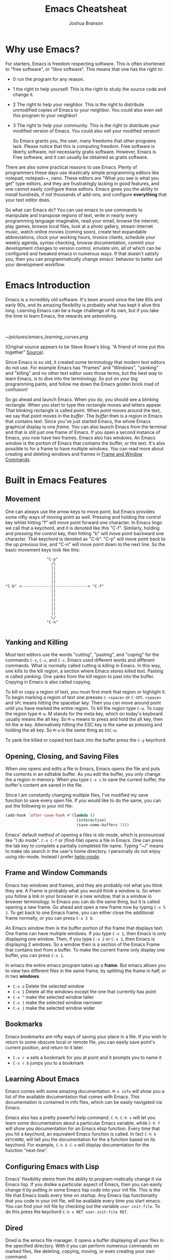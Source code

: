 #+TITLE:Emacs Cheatsheat
#+AUTHOR:Joshua Branson
#+LATEX_HEADER: \usepackage{lmodern}
#+LATEX_HEADER: \usepackage[QX]{fontenc}
#+OPTIONS: H:10 toc:nil

* Why use Emacs?

For starters, Emacs is freedom respecting software.  This is often shortened to "free software", or "libre software".  This means that one has the right to:
- 0 run the program for any reason.
- 1 the right to help yourself.
  This is the right to study the source code and change it.
- 2 The right to help your neighbor.
  This is the right to distribute unmodified copies of Emacs to your neighbor.  You could also even sell this program to your neighbor!
- 3 The right to help your community.
  This is the right to distribute your modified version of Emacs.  You could also sell your modified version!

  So Emacs grants you, the user, many freedoms that other programs lack.  Please notice that this is computing freedom.  Free software is liberty software, not necessarily gratis software.  However,  Emacs is Free software, and it can usually be obtained as gratis software.

There are also some practical reasons to use Emacs. Plenty of programmers these days use drastically simple programming editors like notepad, notepad++, nano.  These editors are "What you see is what you get" type editors, and they are frustratingly lacking in good features, and one cannot easily configure these editors.  Emacs gives you the ability to install hundreds, if not thousands of add-ons, and configure *everything* that your text editor does.

So what can Emacs do?  You can use emacs to use commands to manipulate and transpose regions of text, write in nearly every programming language imaginable, read your email, browse the internet, play games, browse local files, look at a photo gallery, stream internet music, watch online movies (coming soon), create text expandable abbreviations, clock your working hours, invoice clients, schedule your weekly agenda, syntax checking, browse documentation, commit your development changes to version control, emulate vim, all of which can be configured and tweaked emacs in numerous ways.  If that doesn't satisfy you, then you can programmatically change emacs' behavior to better suit your development workflow.

* Emacs Introduction
Emacs is a incredibly old software.  It's been around since the late 80s and early 90s, and its amazing flexibility is probably what has kept it alive this long.  Learning Emacs can be a huge challenge of its own, but if you take the time to learn Emacs, the rewards are astonishing.

\\
\\

[[~/pictures/emacs_learning_curves.png]]

(Original source appears to be Steve Rowe's blog. “A friend of mine put this together” [[https://blogs.msdn.microsoft.com/steverowe/2004/11/17/code-editor-learning-curves/][Source]]).


Since Emacs is so old, it created some terminology that modern text editors do not use.  For example Emacs has "Frames" and "Windows", "yanking" and "killing" and no other text editor uses those terms, but the best way to learn Emacs, is to dive into the terminology.  So put on your big programming pants, and follow me down the Emacs golden brick road of confusion!

So go ahead and launch Emacs. When you do, you should see a blinking rectangle.  When you start to type this rectangle moves and letters appear.  That blinking rectangle is called /point/.  When /point/ moves around the text, we say that point moves in the /buffer/.  The /buffer/ then is a region in Emacs that contains text.  Since you've just started Emacs, the whole Emacs graphical display is one /frame/.  You can also launch Emacs from the terminal and that is still just one frame of Emacs.  If you open a second instance of Emacs, you now have two frames.  Emacs also has windows.  An Emacs /window/ is the portion of Emacs that contains the buffer, or the text.  It's also possible to for a frame to have multiple windows.  You can read more about creating and deleting windows and frames in [[#frameAndWindow][Frame and Window Commands]].

* Built in Emacs Features
** Movement
One can always use the arrow keys to move point, but Emacs provides some nifty ways of moving point as well.  Pressing and holding the control key whilst hitting "f" will move point forward one character.  In Emacs lingo we call that a keychord, and it is denoted like this "C-f".  Similarly, holding and pressing the control key, then hitting "b" will move point backward one character.  That keychord is denoted as "C-b".  "C-p" will move point back to the up previous line, and "C-n" will move point down to the next line.  So the basic movement keys look like this:

#+BEGIN_EXAMPLE
                  "C-p"
                    /\
                    ||
                    ||
                    ||
                    ||
"C-b" <-------------||--------------> "C-f"
                    ||
                    ||
                    ||
                    ||
                    ||
                    ||
                    \/
                  "C-n"

#+END_EXAMPLE

** Yanking and Killing
Most text editors use the words "cutting", "pasting", and "coping" for the commands ~C-x~, ~C-v~, and ~C-c~.  Emacs used different words and different commands.  What is normally called cutting is /killing/ in Emacs.  In this way, one kills to the kill region, a section where Emacs stores killed text.  Pasting is called /yanking/.  One yanks from the kill region to past into the buffer.  Copying in Emacs is also called copying.

To kill or copy a region of text, you must first /mark/ that region or highlight it.  To begin marking a region of text one presses ~C-<space>~ or ~C-SPC~.  =<space>= and =SPC= means hitting the spacebar key.    Then you can move around point until you have marked the entire region.  To kill the region type ~C-w~.  To copy the region type ~M-w~.  M stands for the meta key, which on today's keyboard usually means the alt key.  So ~M-w~ means to press and hold the alt key, then hit the w key.  Alternatively hitting the ESC key is the same as pressing and holding the alt key.  So ~M-w~ is the same thing as ~ESC-w~.

To yank the killed or copied text back into the buffer press the ~C-y~ keychord.

** Opening, Closing, and Saving Files
When one opens and edits a file in Emacs, Emacs opens the file and puts the contents in an editable buffer.  As you edit the buffer, you only change the a region in memory.  When you type ~C-x s~ to save the current buffer, the buffer's content are saved in the file.

Since I am constantly changing multiple files, I've modified my save function to save every open file.  If you would like to do the same, you can put the following in your init file:

#+BEGIN_SRC emacs-lisp :exports code
(add-hook 'after-save-hook #'(lambda ()
                               (interactive)
                               (save-some-buffers 1)))
#+END_SRC

Emacs' default method of opening a files is ido mode, which is pronounced like "I do mode".  ~C-x C-f~ or (find-file) opens a file in Emacs.  One can press the tab key to complete a partially completed file name.  Typing "~/" means to make ido search in the user's home directory.  I personally do not enjoy using ido-mode. Instead I prefer [[#helmMode][helm-mode]].
** Frame and Window Commands
:PROPERTIES:
:CUSTOM_ID: frameAndWindow
:END:
Emacs has windows and frames, and they are probably not what you think they are.  A Frame is probably what you would think a window is.  So when you follow a link in your browser in a new window, that is a window in browser terminology.  In Emacs you can do the same thing, but it is called opening a new frame.  Go ahead and open a new frame now by typing ~C-x 5 2~.  To get back to one Emacs frame, you can either close the additional frame normally, or you can press ~C-x 5 0~.

An Emacs window then is the buffer portion of the frame that displays text.  One frame can have multiple windows.  If you type ~C-x 1~, then Emacs is only displaying one window.  Then, if you type ~C-x 2~ or ~C-x 3~, then Emacs is displaying 2 windows.  So a window then is a section of the Emacs Frame that contains text from a buffer.  To make the current frame only display one buffer, you can press ~C-x 1~.

In emacs the entire emacs program takes up a *frame*.  But emacs allows you to view two different files in the same frame, by splitting the frame in half, or in two *windows*.
  - =C-x o= Delete the selected window
  - =C-x 1= Delete all the windows except the one that currently has point
  - =C-x ^= make the selected window taller
  - =C-x {= make the selected window narrower
  - =C-x }= make the selected window wider
** Bookmarks
Emacs bookmarks are nifty ways of saving your place in a file.  If you wish to return to some obscure local or remote file, you can easily save point's current position, and return to it later.

  - =C-x r m=  sets a bookmark for you at point and it prompts you to name it
  - =C-x r b=  jumps you to a bookmark
** Learning About Emacs
Emacs comes with some amazing documentation.  ~M-x info~ will show you a list of the available documentation that comes with Emacs.  This documentation is contained in info files, which can be easily navigated via Emacs.

Emacs also has a pretty powerful help command:  ~C-h~.  ~C-h v~ will let you learn some documentation about a particular Emacs variable, while ~C-h f~ will show you documentation for an Emacs elisp function.  Every time that you hit a keychord, an equivalent Emacs function is called.  In fact ~C-h k KEYCHORD~, will tell you the documentation for the a function based on its keychord.  For example, ~C-h k C-n~ will display documentation for the function "next-line".

** Configuring Emacs with Lisp
Emacs' flexibility stems from the ability to program-matically change it via Emacs lisp.  If you dislike a particular aspect of Emacs, then you can easily change it by putting in some Emacs lisp code into your init file.  This is the file that Emacs loads every time on startup.  Any Emacs lisp functionality that you code in your init file, will be available every time you start emacs. You can find your init file by checking out the variable ~user-init-file~.  To do this press the keychord ~C-h v RET user-init-file RET~.
** Dired
Dired is the emacs file manager.  It opens a buffer displaying all your files in the specified directory.  With it you can perform numerous commands on marked files, like deleting, copying, moving, or even creating your own command.
*** Commands
  - ~n~ next line
  - ~p~ previous line
  - ~m~ mark the current file under point
  - ~% m REGEXP <RET>~  mark files based on a regular expression
*** Image Dired
You can also view images inside dired!  Mark the images you wish to view, then press C-t d (image-dired-display-thumbs). Alternatively, you could also just run the command M-x image-dired.
** Macros
A Macro is a remembered sequence of Emacs keychords that can be repeated.  This is useful to easily repeat complicated commands.  For example, I can write out the numbers 1 through a 100, if I hit 30 keys, and I could write the numbers 1 through 1,000 by typing 31 keys.

  - ~C-x (~ begin recording a keyboard macro
  - ~C-x )~ end recording a keyboard macro
  - ~C-x e~  performs the last created keyboard macro
** Narrowing
Narrowing commands make Emacs only display portions of the buffer, whilst hidding all other regions.  While Emacs is narrowed, all entered commands only affected the displayed regions.  This means any hidden area cannot be modified while Emacs is narrowed.  This is useful if you only want a macro to execute within a specific function.  Here are the relevant narrowing commands:

~C-x n <letter>~
   - ~d~ narrow to defun
   - ~r~ widen to region
   - ~s~ narrow to a org subtree
   - ~w~ widden to the whole buffer

A much better way to use the narrowing commands is just to make emacs guess what you want whenever you press "C-x n", and that's what the following snippet does.   I recommend that you put it in your .emacs file.  The code works by figuring out which narrowing command you want to use.  If point is currently in a definition, then the buffer will be narrowed to that definition.  If point is in an org-subtree, then the buffer will be narrowed to that subtree.

You can see the blog post where I found this code snippet [[http://endlessparentheses.com/emacs-narrow-or-widen-dwim.html][here.]]

  #+BEGIN_SRC emacs-lisp
    ;; Also set up narrow dwin
    (defun narrow-or-widen-dwim (p)
      "Widen if buffer is narrowed, narrow-dwim otherwise.
    Dwim means: region, org-src-block, org-subtree, or defun,
    whichever applies first. Narrowing to org-src-block actually
    calls `org-edit-src-code'.

    With prefix P, don't widen, just narrow even if buffer is
    already narrowed."
      (interactive "P")
      (declare (interactive-only))
      (cond ((and (buffer-narrowed-p) (not p)) (widen))
            ((region-active-p)
             (narrow-to-region (region-beginning) (region-end)))
            ((derived-mode-p 'org-mode)
             ;; `org-edit-src-code' is not a real narrowing
             ;; command. Remove this first conditional if you
             ;; don't want it.
             (cond ((ignore-errors (org-edit-src-code))
                    (delete-other-windows))
                   ((ignore-errors (org-narrow-to-block) t))
                   (t (org-narrow-to-subtree))))
            ((derived-mode-p 'latex-mode)
             (LaTeX-narrow-to-environment))
            (t (narrow-to-defun))))

    ;; This line actually replaces Emacs' entire narrowing
    ;; keymap, that's how much I like this command. Only copy it
    ;; if that's what you want.
    (define-key ctl-x-map "n" #'narrow-or-widen-dwim)
  #+END_SRC
** org-mode
Emacs org-mode really deserves its own cheatsheat, so I won't go into much detail here, but I'll start you off with the basics.  Org-mode is Emacs' organizational mode, and it's pure gold!  With Org-mode I organize my daily agenda, todo lists. Parts of my emacs init files are written in it.  I use it to keep track of my working hours, with which I then invoice clients.  I use its markup to write MIME emails.  I wrote all of my documentation in it, and I keep track of my finances with it!  It truly is a remarkable emacs mode!
*** Org-mode's hierarchical structure
Org-mode lets you easily insert headings and sub headings with "C-RET".  If you press it many times, you'll have something like this:

#+BEGIN_SRC org :exports code
  ,*
  ,*
  ,*
  ,*
#+END_SRC

A line with just one "*" is a top level heading.  If it has a two "**" below it, then it now has a sub-heading.  Just like the following:
#+BEGIN_SRC org :exports code
  ,* I am a top level heading
  ,** I am a sub-heading.
#+END_SRC

You can use the tab key to show/hide any sub level headings.


Org-mode is also great for todo lists.  Hitting ~C-c C-t~ lets you mark an item as TODO or DONE.
**** Todo lists
One can easily create simple todo lists with org-mode.  In any org file ~C-RET~ inserts a "*" into the buffer.  Pressing "C-c C-t" will add the words "TODO".  It'll look like:

#+BEGIN_SRC org :exports code
  ,* TODO
#+END_SRC

Pressing ~C-c C-t~ again, will change the status to DONE.  You will end up with something looking like:

#+BEGIN_SRC org :exports code
  ,* DONE
#+END_SRC

*** org-babel
Org babel is a the best approach towards literate programming ever attempted, and it works!  Almost all programming languages treat code as the first order citizen and hides comments behind a simple syntax.  I will eventually move org babel into its own cheatsheet, but I will describe the basics for you here.  For example here is some javascript:

#+BEGIN_SRC js :exports code
  console.log("hello world")
#+END_SRC

Let's write a trivial js function the literate way

#+BEGIN_SRC org
  ,#+BEGIN_SRC js :exports code
    var i = 5;
    if (i < 6) {
      i++;
    }
    console.log (i);
  ,#+END_SRC
#+END_SRC

Literate programming might not be the best method of coding large projects, but it incredibly useful for writing your Emacs config files.  You can see an example of my org more custom-izations [[https://github.com/jbranso/.emacs.d/blob/master/lisp/init-org.org][here]].
**** Specific header arguments

http://orgmode.org/manual/Specific-header-arguments.html \\
[[info:org#Specific%20header%20arguments][info:org#Specific header arguments]] \\

- :results \\
  syntax: \\
  :results [raw | silent | value | output ] \\
  value is function mode.  It means that org-mode will use the last executed command as the value of the output. ie:

  #+BEGIN_SRC python :results value
    import time
    print("Hello, today's date is %s" % time.ctime())
    print('Two plus two is')
    return 2 + 2
  #+END_SRC

  #+RESULTS:
  : 4

  #+BEGIN_SRC sh :results output
    echo "hello world"
    echo "big cat"
    ls -lh | grep emacs.org
  #+END_SRC

  #+RESULTS:
  : hello world
  : big cat
  : -rw-r--r-- 1 joshua home  29K Jun  3 09:12 emacs.org
- :exports [code | results | node | both]
- :dir
  Specify a default directory that the code is to be run in
  :dir dir

  #+BEGIN_SRC sh :results output :dir ~/pictures
  ls
  #+END_SRC

  #+RESULTS:
  : emacs_learning_curves.png
  : emacs.png
  : gnu-logo.png
  : gnu-logo.svg
  : guix.png
  : lion.jpg
  : me.jpg
  : this-is-freedom-wallpaper.png

:dir can also specify remote directories to run code!
#+BEGIN_SRC sh :dir /USER@HOST :export code
ls
#+END_SRC

* Helpful Emacs modes
** Bug Hunter
If you fairly regularly change your init file, then you will at some point open your init file with a broken emacs.  Bug hunter helps you quickly narrow down the cause of the error.  You want to make sure that bug-hunter is loaded early in your init, but then anytime that you find another issue, just run.
  ~M-x bug-hunter-init-file e RET~

  https://github.com/Malabarba/elisp-bug-hunter
** Helm Mode
:PROPERTIES:
:CUSTOM_ID: helmMode
:END:
Helm mode is an interactive completetion framework that is much better than ido mode.
  C-c C-f helm-find-files

  In this mode typing "~/ manage js$"
  will display a list of files in my home directory that contain the word "manage" and end with "js"

  Typing C-l will display the files is the parent directory.

  Typing C-z when point is on a directory, will show the files in that directory.

  Helm has nth commands. Instead of typing tab to get to the action menu
  just press C-e for the 2nd action
  and C-j for the 3rd action.
  You can also bind a key to an action menu
  (define-key helm-map (kbd "<C-tab>") 'helm-select-4th-action)

*** commands
You can learn how to write your own helm commands here: [[http://wikemacs.org/wiki/How_to_write_helm_extensions][write your own helm extentions]]
  =C-c h m=  open helm-man-woman
  =C-c h h g= open helm info gnus
  =C-c h h r= open the helm-emacs-info
  =C-c h b= is helm-resume which opens up the last helm instance.
  =M-<space>= mark candidate
  =C-h m= inside a helm window will show you all of helm's keybindings

*** helm-descbinds                                                            :noexport:
** El-doc
  El-doc shows you a function's documentation in the mini-bar as you write it.  By default it works for emacs lisp extremely well.  functions.  You can add this to your init file if you'd like to try it for emacs lisp.
#+BEGIN_SRC emacs-lisp
  (add-hook 'emacs-lisp-mode-hook 'eldoc-mode)
#+END_SRC

** Yasnippet
Yasnippet is Emacs non-official but pretty much most commonly used snippet system.  You can define an abbreviation, then when expanded does what the snippet file says to do.
http://ergoemacs.org/emacs/yasnippet_templates_howto.html

*** Important Characters
- =$&= indents the line according to the major mode
- =`(some-lisp-code)`= embods lisp code
- =$0= where point will be when the snippet ends
- =$n= where n is a number ie: =$1=, =$2=, etc.  If you have multiple $3, then typing some text in one $3 will also be put in
  the other $3.
- =${n:<placeholder text>}
** Undo Tree
Undo tree is a mode that lets you visually step through the changes that you have done to the buffer.  You can step backwards and forwards through time.  In normal creation of a documentent, a user typically creates several changes that the emacs undo command is not sufficient to solve.  A document's historical content is not always linear.  Instead, during normal editing, a user can write content that the normal emacs undo command forgets about.  This is where undo tree is helpful.  Invoking ~M-x undo-tree~ shows the user a visual representation of the buffer in time.  Using the arrow keys (or conventional emacs replacements), one can step through a documentent's progression.
** Ediff
Ediff is emacs's cool way of comparing two files and merging them into one.  ~M-x ediff~ starts the process.  Emacs will prompt you to ediff two files, and then you can begin merging the files together.
*** Commands
   - =a= copies buffer a diff to buffer b
   - =b= copies buffer b diff to buffer a
   - =A= toggles readonly mode of buffer a
   - =B= toggles readonly mode of buffer b
   - =wa= save buffer a
   - =wb= save buffer b
   - =!= update the differance regions.  If you press =a= and =b= multiple times, you should probably do a =!=
   - =*= highlights the words in the diff region that differ
   - =ra= restore the diff region in buffer a
   - =rb= restore the diff region in buffer b
   - =z= suspend the ediff session
   - =s= make the merge buffer as small as possible

   When you specify files, you can edit the files as root using tramp's syntax like this.

   /su::/path/to/file
** Tramp
Tramp is an emacs extension that lets you edit remote files. To use tramp, just begin by opening a file via ~C-x C-f~ (find-file) then typing one of the following special syntaxes:

     /HOST:FILENAME
     /USER@HOST:FILENAME
     /USER@HOST#PORT:FILENAME
     /METHOD:USER@HOST:FILENAME
     /METHOD:USER@HOST#PORT:FILENAME
* Regexp
  Regular expressions are nifty ways of searching/replacing regions of text.

  Consider this example

  #+BEGIN_SRC php
    if (isadmin() || ismanager ()) {
        //some code here
    }
  #+END_SRC

  Suppose that you want to add a space between both "is" in the functions.  The following would do this:

  ~M-x dired-do-query-replace-regexp is\(admin\|manager\) RET is \1 RET~

  But let's get a basic understanding of regexps.

* Useful Elisp Libraries
- ctable https://github.com/kiwanami/emacs-ctable
- s https://github.com/magnars/s.el
- f https://github.com/rejeep/f.el
- dash [[https://github.com/magnars/dash.el]]
